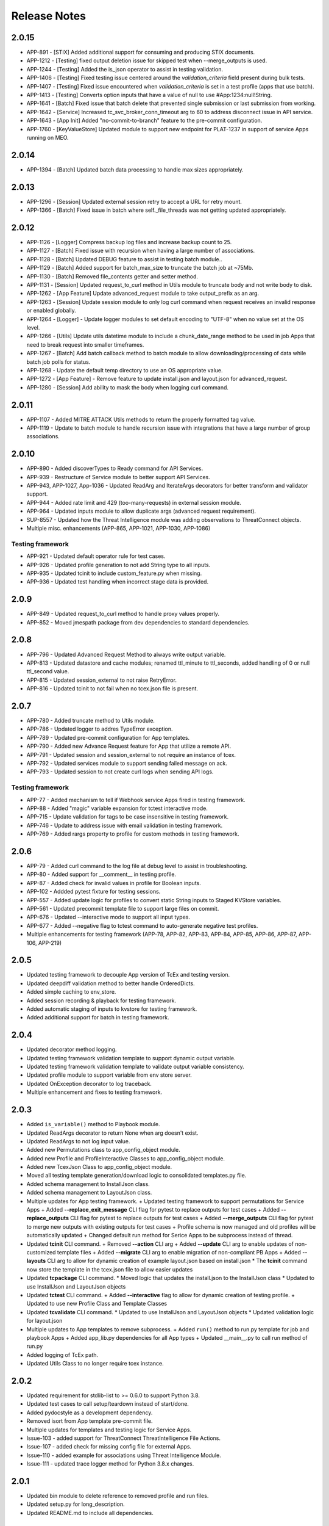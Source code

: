 .. _release_notes:

Release Notes
#############

2.0.15
======
+ APP-891  - [STIX] Added additional support for consuming and producing STIX documents.
+ APP-1212 - [Testing] fixed output deletion issue for skipped test when --merge_outputs is used.
+ APP-1244 - [Testing] Added the is_json operator to assist in testing validation.
+ APP-1406 - [Testing] Fixed testing issue centered around the `validation_criteria` field present during bulk tests.
+ APP-1407 - [Testing] Fixed issue encountered when `validation_criteria` is set in a test profile (apps that use batch).
+ APP-1413 - [Testing] Converts option inputs that have a value of null to use #App:1234:null!String.
+ APP-1641 - [Batch] Fixed issue that batch delete that prevented single submission or last submission from working.
+ APP-1642 - [Service] Increased tc_svc_broker_conn_timeout arg to 60 to address disconnect issue in API service.
+ APP-1643 - [App Init] Added "no-commit-to-branch" feature to the pre-commit configuration.
+ APP-1760 - [KeyValueStore] Updated module to support new endpoint for PLAT-1237 in support of service Apps running on MEO.

2.0.14
======
+ APP-1394 - [Batch] Updated batch data processing to handle max sizes appropriately.

2.0.13
======
+ APP-1296 - [Session] Updated external session retry to accept a URL for retry mount.
+ APP-1366 - [Batch] Fixed issue in batch where self._file_threads was not getting updated appropriately.

2.0.12
======
+ APP-1126 - [Logger] Compress backup log files and increase backup count to 25.
+ APP-1127 - [Batch] Fixed issue with recursion when having a large number of associations.
+ APP-1128 - [Batch] Updated DEBUG feature to assist in testing batch module..
+ APP-1129 - [Batch] Added support for batch_max_size to truncate the batch job at ~75Mb.
+ APP-1130 - [Batch] Removed file_contents getter and setter method.
+ APP-1131 - [Session] Updated request_to_curl method in Utils module to truncate body and not write body to disk.
+ APP-1262 - [App Feature] Update advanced_request module to take output_prefix as an arg.
+ APP-1263 - [Session] Update session module to only log curl command when request receives an invalid response or enabled globally.
+ APP-1264 - [Logger] - Update logger modules to set default encoding to "UTF-8" when no value set at the OS level.
+ APP-1266 - [Utils] Update utils datetime module to include a chunk_date_range method to be used in job Apps that need to break request into smaller timeframes.
+ APP-1267 - [Batch] Add batch callback method to batch module to allow downloading/processing of data while batch job polls for status.
+ APP-1268 - Update the default temp directory to use an OS appropriate value.
+ APP-1272 - [App Feature] - Remove feature to update install.json and layout.json for advanced_request.
+ APP-1280 - [Session] Add ability to mask the body when logging curl command.

2.0.11
======
+ APP-1107 - Added MITRE ATTACK Utils methods to return the properly formatted tag value.
+ APP-1119 - Update to batch module to handle recursion issue with integrations that have a large number of group associations.

2.0.10
======
+ APP-890 - Added discoverTypes to Ready command for API Services.
+ APP-939 - Restructure of Service module to better support API Services.
+ APP-943, APP-1027, App-1036 - Updated ReadArg and IterateArgs decorators for better transform and validator support.
+ APP-944 - Added rate limit and 429 (too-many-requests) in external session module.
+ APP-964 - Updated inputs module to allow duplicate args (advanced request requirement).
+ SUP-8557 - Updated how the Threat Intelligence module was adding observations to ThreatConnect objects.
+ Multiple misc. enhancements (APP-865, APP-1021, APP-1030, APP-1086)

Testing framework
-----------------
+ APP-921 - Updated default operator rule for test cases.
+ APP-926 - Updated profile generation to not add String type to all inputs.
+ APP-935 - Updated tcinit to include custom_feature.py when missing.
+ APP-936 - Updated test handling when incorrect stage data is provided.

2.0.9
=====
+ APP-849 - Updated request_to_curl method to handle proxy values properly.
+ APP-852 - Moved jmespath package from dev dependencies to standard dependencies.

2.0.8
=====
+ APP-796 - Updated Advanced Request Method to always write output variable.
+ APP-813 - Updated datastore and cache modules; renamed ttl_minute to ttl_seconds, added handling of 0 or null ttl_second value.
+ APP-815 - Updated session_external to not raise RetryError.
+ APP-816 - Updated tcinit to not fail when no tcex.json file is present.

2.0.7
=====
+ APP-780 - Added truncate method to Utils module.
+ APP-786 - Updated logger to addres TypeError exception.
+ APP-789 - Updated pre-commit configuration for App templates.
+ APP-790 - Added new Advance Request feature for App that utilize a remote API.
+ APP-791 - Updated session and session_external to not require an instance of tcex.
+ APP-792 - Updated services module to support sending failed message on ack.
+ APP-793 - Updated session to not create curl logs when sending API logs.

Testing framework
-----------------

+ APP-77 - Added mechanism to tell if Webhook service Apps fired in testing framework.
+ APP-88 - Added "magic" variable expansion for tctest interactive mode.
+ APP-715 - Update validation for tags to be case insensitive in testing framework.
+ APP-746 - Update to address issue with email validation in testing framework.
+ APP-769 - Added rargs property to profile for custom methods in testing framework.

2.0.6
=====
+ APP-79 - Added curl command to the log file at debug level to assist in troubleshooting.
+ APP-80 - Added support for __comment__ in testing profile.
+ APP-87 - Added check for invalid values in profile for Boolean inputs.
+ APP-102	- Addded pytest fixture for testing sessions.
+ APP-557	- Added update logic for profiles to convert static String inputs to Staged KVStore variables.
+ APP-561 - Updated precommit template file to support large files on commit.
+ APP-676 - Updated --interactive mode to support all input types.
+ APP-677 - Added --negative flag to tctest command to auto-generate negative test profiles.
+ Multiple enhancements for testing framework (APP-78, APP-82, APP-83, APP-84, APP-85, APP-86, APP-87, APP-106, APP-219)

2.0.5
=====
+ Updated testing framework to decouple App version of TcEx and testing version.
+ Updated deepdiff validation method to better handle OrderedDicts.
+ Added simple caching to env_store.
+ Added session recording & playback for testing framework.
+ Added automatic staging of inputs to kvstore for testing framework.
+ Added additional support for batch in testing framework.

2.0.4
=====
+ Updated decorator method logging.
+ Updated testing framework validation template to support dynamic output variable.
+ Updated testing framework validation template to validate output variable consistency.
+ Updated profile module to support variable from env store server.
+ Updated OnException decorator to log traceback.
+ Multiple enhancement and fixes to testing framework.

2.0.3
=====
+ Added ``is_variable()`` method to Playbook module.
+ Updated ReadArgs decorator to return None when arg doesn't exist.
+ Updated ReadArgs to not log input value.
+ Added new Permutations class to app_config_object module.
+ Added new Profile and ProfileInteractive Classes to app_config_object module.
+ Added new TcexJson Class to app_config_object module.
+ Moved all testing template generation/download logic to consolidated templates.py file.
+ Added schema management to InstallJson class.
+ Added schema management to LayoutJson class.
+ Multiple updates for App testing framework.
  + Updated testing framework to support permutations for Service Apps
  + Added **--replace_exit_message** CLI flag for pytest to replace outputs for test cases
  + Added **--replace_outputs** CLI flag for pytest to replace outputs for test cases
  + Added **--merge_outputs** CLI flag for pytest to merge new outputs with existing outputs for test cases
  + Profile schema is now managed and old profiles will be automatically updated
  + Changed default run method for Serice Apps to be subprocess instead of thread.
+ Updated **tcinit** CLI command.
  + Removed **--action** CLI arg
  + Added **--update** CLI arg to enable updates of non-customized template files
  + Added **--migrate** CLI arg to enable migration of non-compliant PB Apps
  + Added **--layouts** CLI arg to allow for dynamic creation of example layout.json based on install.json
  * The **tcinit** command now store the template in the tcex.json file to allow easier updates
+ Updated **tcpackage** CLI command.
  * Moved logic that updates the install.json to the InstallJson class
  * Updated to use InstallJson and LayoutJson objects
+ Updated **tctest** CLI command.
  + Added **--interactive** flag to allow for dynamic creation of testing profile.
  + Updated to use new Profile Class and Template Classes
+ Updated **tcvalidate** CLI command.
  * Updated to use InstallJson and LayoutJson objects
  * Updated validation logic for layout.json
+ Multiple updates to App templates to remove subprocess.
  + Added ``run()`` method to run.py template for job and playbook Apps
  + Added app_lib.py dependencies for all App types
  + Updated __main__.py to call run method of run.py
+ Added logging of TcEx path.
+ Updated Utils Class to no longer require tcex instance.

2.0.2
=====
+ Updated requirement for stdlib-list to >= 0.6.0 to support Python 3.8.
+ Updated test cases to call setup/teardown instead of start/done.
+ Added pydocstyle as a development dependency.
+ Removed isort from App template pre-commit file.
+ Multiple updates for templates and testing logic for Service Apps.
+ Issue-103 - added support for ThreatConnect ThreatIntelligence File Actions.
+ Issue-107 - added check for missing config file for external Apps.
+ Issue-110 - added example for associations using Threat Intelligence Module.
+ Issue-111 - updated trace logger method for Python 3.8.x changes.

2.0.1
=====
+ Updated bin module to delete reference to removed profile and run files.
+ Updated setup.py for long_description.
+ Updated README.md to include all dependencies.

2.0.0
=====
+ Added support for ThreatConnect Case Management.
+ Added support for ThreatConnect Service Apps.
+ Updated templates to support changes in tcex 2.0.
+ Updated code to support Python 3.6+, removing support for all older versions of Python.
+ Removed old tcrun and tcprofile commands.
+ Breaking Change: Multiple updates to ``playbook`` module logic.
+ Breaking Change: Moved datetime methods in tcex.utils.xxx to tcex.utils.datetime.xxx.
+ Breaking Change: Reworked App decorators to improve usability.
+ Breaking Change: Renamed ``start()`` and ``done()`` methods in templates to ``setup()`` and ``teardown()``.
+ Breaking Change: Removed ``tcex.s()`` method.
+ Breaking Change: Removed ``tcex.data_filter`` property and module.
+ Breaking Change: Removed ``tcex.request`` property and module.
+ Breaking Change: Removed ``tcex.resources`` property and module.
+ Breaking Change: Removed ``tcex.safetag()`` method.
+ Breaking Change: Removed ``tcex.safeurl()`` method.
+ Breaking Change: Updated ``tcex.safe_indicator()`` method input params.
+ Breaking Change: Updated ``tcex.safe_url()`` method input params.
+ Breaking Change: Updated ``tcex.safe_tag()`` method input params.

1.1.x
=====

1.1.8
-----
+ Improved support for TI module to support creating files given a unique_id.
+ Updates to playbook modules to remove logging affecting environment servers.

1.1.7
-----
+ Updates to testing framework for custom validation.
+ Updates to the docs for multiple modules.
+ Multiple updates to testing framework.

1.1.6
-----
+ Updated deleted() method of TI module to yield results instead of returning raw response.
+ Updates to testing framework for custom methods when testing profiles.
+ Updated inputs to ensure args provided via sys.argv take precedent over all other args.
+ Added new service_id arg for service Apps.
+ Added POC of session_external. Python requests session with auto-proxy configuration.
+ Updated excludes for tcpackage command for pytest report folders.

1.1.5
-----
+ Updated validation module to handle local imports and shared modules.

1.1.4
-----
+ Added additional support for v2 API endpoints.
+ Added support for new appId field in the install.json.
+ Updated validation command to better handle packages with nested modules.
+ Updated PB module to handle execution with no requested output variables.
+ Updated PB module to handle null values in BinaryArray.
+ Updated TI modules to better handle conversion to and from TCEntity.
+ Updated external App template to allow passing configuration in on TcEx() initialization.
+ Multiple updates for testing framework.

1.1.3
-----
+ Added cache handler to logging module.
+ Updated args module to use dict input over sys.argv when possible.
+ Updated args module replaced required args with a default value when possible.
+ Updated testing module for args changes and more.
+ Updated logging add handler calls in multiple modules.
+ Renamed args module to inputs.
+ Removed reference to args in logging module.

1.1.2
-----
+ Updates to token and args modules to better support testing framework and external Apps.
+ Added kwargs on tcex init for external Apps.
+ Updates to testing templates.

1.1.1
-----
+ Moved registration of default token to default_args method to address issue with secure params.
+ Updated template files.
+ Updated build process for wheel files.
+ Updated permutations generation to include hidden inputs.

1.1.0
-----
+ Restructured tcex modules into individual directories.
+ Added services module for service Apps.
+ Added token module to manage tokens for all types of Apps.
+ Moved token renewal from session to new token module.
+ Updated multiple module to simplify testing.

1.0.x
=====

1.0.7
-----
+ Updated logging formatter for issue in py2.
+ Updated test_case to automatically create profile output.

1.0.6
-----
+ Reworked logging for the TcEx framework to provide better flexibility.
+ Updated logging of batch sizes to not log when there is not content.
+ Moved the logging of App info to the args call.
+ Added trace logging level (unsupported in platform currently).
+ Added new testing module using pytest.

1.0.5
-----
+ Updated arg parsing to better handle delimited input strings for secureParams/AOT input.
+ Updated TI module to better handle filters and retrieving generic indicator/group types.
+ Updated logging initialization to ensure user provided log path is available before adding file handler.

1.0.4
-----
+ Updated datastore module to prevent creating of empty record on index creation.
+ Updated batch module to support additional debugging features.

1.0.3
-----
+ Updated playbook read for ``\s`` replacement issue in Python 3.7.
+ Updated utils ``unix_time_to_datetime()`` method to handle unix timestamps with milliseconds that are not floats.
+ Updated TI module with changes for indicators data.
+ Updated tcinit for temporary proxy fields names.

1.0.2
-----
+ Updated **read_embedded** to escape newline characters in embedded string values

1.0.1
-----
+ Updated **install.json** schema validation to ensure that **displayName** contains a minimum of three characters
+ Updated **read_embedded** to cast data value to a string
+ Made minor updates to the TI module

1.0.0
-----
+ Added new Threat Intel (TI) module to interact with ThreatConnect REST API
+ Added support of "\s" characters to be replaced automatically with a space (" ") character on user string input in Playbook Apps
+ Added templates for external Apps
+ Updated **read_embedded method** to deserialize nested variables before replacement
+ Updated Utils module to better handle datetime timezone conversions

0.9.x
=====

0.9.13
------
+ Updated **ReadArg** decorator to support ``fail_on`` parameter
+ Updated **IterateOnArg** decorator to support ``fail_on`` parameter and removed ``fail_on_empty``
+ Updated ``Datastore`` module to support no ID for POST and GET methods

0.9.12
------
+ Added new **FailOnInput** decorator
+ Changed **FailOn** decorator to **FailOnError** with arg input changes to enable
+ Added additional logging to **IterateOnArg** decorator

0.9.11
------
+ Reverted change to Playbook module ``read()`` method for null value returned when Array is True

0.9.10
------
+ Updated App templates to call ``parse_args()`` from **init** method
+ Updated ``IterateOnArg`` decorator to take an addition default value
+ Updated ``IterateOnArg`` to exit or log when no data is retrieved from Redis
+ Updated ``TcExRun`` module to detect v3 profile args section by either optional or required field
+ Updated ``TcExProfile`` module to use new **layout.json** output logic and always display output variables unless display value exists and return negative validation

0.9.9
-----
+ Added new ``Cache`` module
+ Added new ``DataStore`` module
+ Updated App templates to ignore or exclude definitions
+ Updated ``tcprofile`` **permutation_id** to handle 0 index
+ Updated ``tcpackage`` command to not add **commitHash** if value is None
+ Updated ``tcvalidate`` command to handle permission errors when using **pkg_resources**
+ Updated **install.json** schema to include **commitHash**

0.9.8
-----
+ Fixed issue with ``sqlite`` being imported while not required for Apps
+ Updated ``tcprofile`` to better support App bundle projects

0.9.7
-----
+ Updated :py:mod:`~tcex.tcex_args` module to parse injected params using a **=** separator instead of a space+ Updated ``tcprofile`` command to support permutations logic for Apps with **layout.json** conditional input parameters
+ Updated ``tcprofile`` command to update the profile schema to **v3**. Note that **app.arg** is now **app.arg.optional** and **app.arg.required**.
+ Updated ``tcrun`` arg parsing logic to use a **=** separator instead of a space
+ Updated Batch module to support new 5.8+ merge of file hash feature

0.9.6
-----
+ Added a fix for ``tcvalidate`` output display statement validation
+ Updated **install.json** schema file
+ Updated ``tclib`` to error when environment variables are not available
+ Updated Batch module to handle **xid** as **str** for **py2** Apps

0.9.5
-----
+ Enabled **package_data** in **setup.py** for JSON schema files

0.9.4
-----
+ Switched from **setup.py package_data** to **MANIFEST.in** for JSON schema files

0.9.3
-----
+ Added new ``tcvalidate`` command for App Builder
+ Added validation of **layout.json** schema, inputs, and outputs
+ Migrated JSON validation files from App to TcEx

0.9.2
-----
+ Added new ``FailOn`` App decorator
+ Updated **run.py** in Playbook templates to handle **TypeError** on incorrect action
+ Updated ``tcpackage`` command to suggest proper fix for missing modules
+ Updated ``tcrun`` to handle null value in args

0.9.1
-----
+ Fixed issue in ``tcpackage`` with handling errors
+ Updated ``tcpackage`` command to validate import module for **.py** file in project-root directory
+ Updated ``tcpackage`` moving **install.json** validation to top level
+ Updated ``tcpackage`` to support ``--ignore_validation`` arg. Using this flag will cause the command to not exit on validation errors.
+ Updated **install.json** schema file to support new ``feedDeployer`` Boolean field
+ Updated ``run.py`` template file to ensure proper paths are set for an App

0.9.0
-----
+ Updated all optional args in Batch module for Group/Indicator objects to kwargs. This will allow easier updates for new values in the future.
+ Updated the decode arg on the read Binary/BinaryArray methods to be False by default. When set to True, the ``read()`` method cannot be used in some use cases.
+ Updated the Group and Indicator object in the Batch module to only produce random and unique xids when an xid is not provided.  These objects will no longer produce a unique and reproducible xid.
+ Added new App templates and updated templates with new files and content
+ Added :py:mod:`~tcex.tcex_args` module to include all args related methods from the :py:mod:`~tcex.tcex` module
+ Updated :py:meth:`~tcex.tcex.TcEx.request` method to include proxy settings
+ Updated ``tcprofile`` to include an epilog with command instructions on environment setup **(> tcprofile -h)**
+ Updated ``tcprofile`` to split the args section to support "default" args and "app" args
+ Updated ``tcinit`` to support templates instead of types
+ Updated ``tcinit`` to include an epilog with template definitions **(> tcinit -h)**
+ Updated ``tcinit`` to download additional files required for building Apps
+ Updated ``tcrun`` to support update args schema in profiles
+ Removed ``tcex.jobs()`` module
+ Removed ``tcex.request_external()`` method
+ Removed ``tcex.authorization()`` method
+ Removed ``tcex.authorization_hmac()`` method
+ Removed ``tcex._authorization_token_renew()`` method
+ Updated **all** code to standard formatting and structure
+ Updated and restructured Documents

0.8.x
=====

0.8.27
------
+ Added decorator to provide common methods for Playbook Apps.
+ Added logic to ``tcpackage`` to do basic syntax validation of ``.py`` and ``.json`` files
+ Added :py:meth:`~tcex.tcex_playbook.TcExPlaybook.add_output` and :py:meth:`~tcex.tcex_playbook.TcExPlaybook.write_output` methods to provide an alternative way to write Playbook output data
+ Added access to resolved args
+ Updated ``tclib`` logic for **lib_latest** symbolic link

0.8.26
------
+ Updated ``tcinit`` to include **migration** as an action to help convert non-App Builder compliant Apps
+ Updated Utils module for additional method to determine local timezone
+ Updated Utils module to output correct **total_weeks** value

0.8.25
------
+ Updated ``tcinit`` command CLI option ``--upgrade`` to download additional files
+ Updated ``tcrun`` command to use **dockerImage** parameter from **install.json** or profile
+ Updated ``tcrun`` command to support new **autoclear** value in profile
+ Updated ``tclib`` to create a symbolic link to the latest Python lib directory
+ Updated ``tcpackage`` command to add **commitHash** value to **install.json**
+ Updated :py:mod:`~tcex.tcex` module to log **commitHash** value
+ Updated the ``.gitignore`` file for App templates

0.8.24
------
+ Fixed GH issue #(60)
+ Updated App templates.  Added **tc_action** logic to handle launching **action** methods in the App class
+ Added ``--docker`` flag to ``tcrun`` command to launch App in docker container

0.8.23
------
+ Updated Batch module to handle Attribute values of False
+ Added ``read_array`` method to Playbook module
+ Updated App templates to include **start** and **done** methods
+ Update **tcprofile** to create the **tcex.d** directory automatically

0.8.22
------
+ Removed ``__slots__`` on Batch module due to issues with Python 2
+ Updated **tcinit** and corresponding App templates

0.8.21
------
+ Added PDF method to Resource module for supported Group types
+ Added **task_id** method for Task class
+ Added **date_added** property to Indicator and Groups objects
+ Added **last_modified** property to Indicator objects
+ Updated **tcrun** for handling Binary/BinaryArray validation

0.8.20
------
+ Fixed deletion in Batch module for TC instances < 5.7

0.8.19
------
+ Removed **app.lock** logic
+ Updated **file_content** logic for Documents and Reports
+ Added ``add_file()`` method for batch Group objects
+ Added **playbook_triggers_enabled** parameter to Batch module (requires ThreatConnect 5.7)

0.8.18
------
+ Made minor change to batch poll
+ Updated Batch module ``close()`` method to check for xids-saved file existence before deletion

0.8.17
------
+ Added **app.lock** file to temp directory to ensure single execution

0.8.16
------
+ Removed debugging flag from Batch module and replaced with logic to control debug externally
+ Updated batch-poll method logic to poll more frequently
+ Update Resource module to allow the addition of a body when reading from the datastore

0.8.15
------
+ Added signal handler to tcex to gracefully handle interrupts
+ Added new ``tcinit`` command to download files required for a new App or update files in an existing App
+ Updated batch-poll method to automatically calculate poll interval. **REMOVED** interval-method parameter
+ Updated Batch module to raise error on batch-status poll timeout
+ Updated **__main__.py** to version 1.0.2
+ Moved and added supporting file to **app_init** directory

0.8.14
------
+ Added :py:meth:`~tcex.tcex_batch_v2.TcExBatch.close` method to allow cleanup of temp files when batch job is done
+ Added global overrides for **halt_on_error** in Batch module
+ Fixed issue with token renewal not failing properly on error
+ Updated logging method to ensure all messages are logged to file
+ Updated logging method to skip API logging during token renewal
+ Changed tcrun to not use shell on Windows systems

0.8.13
------
+ Updated Batch module to use Submit Job/Submit Data for deletes
+ Replaced **tcex_develop** arg with branch arg for tclib command
+ Added :py:meth:`~tcex.tcex_batch_v2.TcExBatch.generate_xid` method to help generate a unique and/or reproducible xid
+ Added default value for Email score in Batch module

0.8.12
------
+ Added active property to Indicator type objects
+ Updated :py:meth:`~tcex.tcex_batch_v2.TcExBatch.save` method be best effort
+ Updated :py:meth:`~tcex.tcex_batch_v2.TcExBatch.submit_file` to handle None value being returned
+ Updated ``attribute()`` methods to handle unique values when using a formatter
+ Fixed issue with **--unmask** arg not working on tcrun command

0.8.11
------
+ Merged AOT feature in prep for 5.7
+ Added :py:meth:`~tcex.tcex.TcEx.install_json` method to load **install.json**, which is used in the injection method to determine the structure on the param values
+ Added :py:meth:`~tcex.tcex_batch_v2.TcExBatch.save` method to save batch data to disk to reduce memory usage of the App
+ Updated the logic in :py:meth:`~tcex.tcex.TcEx.default_args` method to handle both injecting secureParams and AOT params depending, on selected feature.
+ Updated :py:meth:`~tcex.tcex.TcEx.inject_params` method to be public and generic and to allow params to be injected manually
+ Updated :py:mod:`~tcex.tcex_redis` module to support additional Redis methods required for AOT
+ Updated :py:meth:`~tcex.tcex_playbook.TcExPlaybook.read_binary` and :py:meth:`~tcex.tcex_playbook.TcExPlaybook.read_binary_array` methods to support b64decode and decode params
+ Updated :py:meth:`~tcex.tcex_batch_v2.Report` module to make the Report file name optional for updates in 5.7
+ Updated examples in Documents
+ Fixed validation issues in tcrun

0.8.10
------
+ Updated **submit_create_and_upload** method to clear raw list after submission
+ Rewrote **results_tc** method to handle updates to key/value pairs
+ Updated tcrun to automatically create required directories
+ Updated tclib to support building tcex develop version with **--tcex_develop** CLI flag

0.8.9
------
+ Rewrote tcrun and tcprofile commands
+ Removed tcdata commands
+ Changed logging of unsupported args to only show when App retrieves args
+ Changed **read_binary_array** method to decode Redis data automatically

0.8.8
------
+ Updated :py:meth:`~tcex.tcex.TcEx.exit` methods to treat exit code of 3 as non-failure
+ Updated v2 Batch createAndUpload

0.8.7
------
+ Updated secure params injection to handle pipe-delimited multiple-choice values

0.8.6
------
+ Fixed issue with API logging not working when secure params are enabled
+ Fixed issue with API logging timestamp precision

0.8.5
------
+ Updated tcdata for Playbook variable creation during staging testing data
+ Updated tcex logging for level and removal of stream logger once API logger is initialized

0.8.4
------
+ Updated tcdata to handle binary array
+ Updated tclib command to support environment variables in **tcex.json** file
+ Added initial functionality for v2 Batch **create and upload**

0.8.3
------
+ Updated regex for Playbook variables

0.8.2
------
+ Updated Tcdata module for local testing
+ Updated Batch v2 API

0.8.1
------
+ Updated secureParams loading order
+ Updated :py:mod:`~tcex.tcex_logger` module
+ Updated :py:mod:`~tcex.tcex` module to only import modules when required
+ Moved :py:meth:`~tcex.tcex_utils.TcExUtils.inflect` to the Utils module
+ Updated documents for Metrics, Notifications, and Batch

0.8.0
------
+ Added **tcex.session** to provide access to the ThreatConnect API using Requests' native interface
+ Added :py:mod:`~tcex.tcex_batch_v2` module to replace the Jobs module starting in ThreatConnect 5.6
+ Added msg to :py:meth:`~tcex.tcex.TcEx.exit` methods
+ Changed :py:meth:`~tcex.tcex.TcEx.exit_code` method to a property with a setter
+ Changed :py:meth:`~tcex.tcex.TcEx.request` property to a method
+ Updated multiple methods to use :py:mod:`~tcex.tcex_session` instead of :py:mod:`~tcex.tcex_request`
+ Renamed Logger module to be consistent with other modules
+ Removed second arg from :py:meth:`~tcex.tcex.TcEx.expand_indicators` method
+ Removed owner parameter from :py:mod:`~tcex.tcex_resources.Datastore` module
+ Added deprecation warning for the following methods: :py:meth:`~tcex.tcex.TcEx.bulk_enabled`, :py:meth:`~tcex.tcex.TcEx.job`, :py:meth:`~tcex.tcex.TcEx.request_tc`, :py:meth:`~tcex.tcex.TcEx.epoch_seconds`, and :py:meth:`~tcex.tcex.TcEx.to_string`.  These methods will be removed in version 0.9.0.
+ Cleaned up code, comments, and documentation
+ Added error code/message for all RuntimeError exceptions

0.7.x
=====

0.7.21
------
+ Fixed issue with newstr when using quote() method in :py:meth:`~tcex.tcex.TcEx.safe_indicator`

0.7.20
------
+ Updated logging to log App name and other data
+ Added Notifications module for ThreatConnect 5.6+

0.7.19
------
+ Updated secure params injection to treat string value of True as Boolean/flag
+ Updated secure params to handle unicode values in py2
+ Updated Jobs module to use batch settings from args on init and to allow programmatic override of batch settings
+ Updated token renewal to handle issue with newstr

0.7.18
------
+ Updated Jobs module to not call safetag method when using Resource module
+ Updated Intrusion Set class in Resource module
+ Updated Group list to include new Group types
+ Added ``upload()`` and ``download()`` methods to Report class in resource module.
+ Added Task as a group type.
+ Added new secure params feature

0.7.17
------
+ Updated Utils module for handling naive datetime in py2
+ Added **to_bool()** method back to Utils module

0.7.16
------
+ Updated utils datetime methods to not require a timezone
+ Updated Tag class to urlencode tag value so slashes are supported
+ Updated safetag method to strip **^** from tag values
+ Changed modules dependency to use latest version instead of restricting to current version
+ Added Event, Intrusion Set, and Report Group types in preparation for TC > 5.6.0
+ Added metrics module to create and add metrics to ThreatConnect.
+ Added **deleted** endpoint for Indicators.

0.7.15
------
+ Updated Jobs module to delete by name when using replace for Groups
+ Updated token renewal to log more information on failure
+ Updated Playbooks read-binary array to better handle null values

0.7.14
------
+ Updated file Indicator class for proper handling of Attributes, Tags, and Labels
+ Updated :py:meth:`~tcex.tcex.TcEx.expand_indicators` method to use a new regex to handle more formats for file hashes and custom Indicators

0.7.13
------
+ Fixed issue with embedded variable matching during exact variable check

0.7.12
------
+ Updated :py:mod:`~tcex.tcex_resources.Resource` for py2 unicode issue in ipAddress module

0.7.11
------
+ Updated :py:mod:`~tcex.tcex_resources.Resource` module to automatically handle files hashes in format "md5 : sha1 : sha256"
+ Updated :py:mod:`~tcex.tcex_resources.Resource` module to reformat ipv6 addresses to same format as TC


0.7.10
------
+ Updated **__main__.py** template with better logic to detect Python lib directory version
+ Updated regex patterns for variable matching in Playbook module
+ Updated Playbook module function in handling variables

0.7.9
-----
+ Updated :py:meth:`~tcex.tcex_playbook.TcExPlaybook.read_embedded` method to better support embedded variables
+ Added **--report** arg to ``tcrun`` to output a JSON Report of profiles and run data
+ Added new JSON string comparison operator (jc/json compare) to ``tcdata`` to compare two JSON strings (requires DeepDiff to be installed locally)

0.7.8
-----
+ Added **KeyValueArray** operator to ``tcdata``, which allows searching for a single key/value entry in array
+ Updated functionality to replace non-quoted embedded variable to handle duplicate variables in **KeyValueArray**

0.7.7
-----
+ Added new string comparison operator (sc) to ``tcdata`` that strips all white space before eq comparison
+ Added new functionality to :py:mod:`~tcex.tcex_playbook.TcExPlaybook` to replace non-quoted embedded variables in **Read KeyValueArrays**
+ Updated **Create KeyValue/KeyValueArray** methods to not JSON load when passed a string
+ Added :py:meth:`~tcex.tcex_utils.TcExUtils.any_to_datetime` method to return **datetime.datetime** object
+ Added :py:meth:`~tcex.tcex_utils.TcExUtils.timedelta` method to return delta object from two provided datetime expressions

0.7.6
-----
+ Fixed issue with _newstr_ and dynamic-class generation

0.7.5
-----
+ Updated all TcEx framework command-line interface (CLI) commands to use utf-8 encoding by default
+ Replaced usage of unicode with built-in str (Python 2/3 compatible
+ Replaced usage of long with built-in int (Python 2/3 compatible)
+ Update usage of **urllib.quote** to be Python 2/3 compatible

0.7.4
-----
+ Updated :py:meth:`~tcex.tcex_resources.Resource.association_custom` to handle boolean values that are passed as strings
+ Updated :py:meth:`~tcex.tcex.TcEx._resource` method to handle boolean returned as strings from the API
+ Updated ``tcdata`` to properly delete Indicators when using ``--clear`` arg
+ Update the Log module to use **tcex** instead of **tcapp**

0.7.3
-----
+ Added :py:mod:`~tcex.tcex_utils.TcExUtils` module with date functions to handle common date-use cases
+ Added DeepDiff functionality to ``tcdata`` for validating unsorted dictionaries and list
+ Updated ``tcdata`` to pull item from lists by index for easier comparison
+ Updated :py:meth:`~tcex.tcex_playbook.TcExPlaybook.read` method to allow disabling of automatically resolving embedded variables
+ Updated :py:meth:`~tcex.tcex_resources.Resource.association_custom` method to support file actions
+ Updated :py:meth:`~tcex.tcex_resources.File.file_action` method as alias to :py:meth:`~tcex.tcex_resources.Resource.association_custom`

0.7.2
-----
+ Updated ``tcdata`` command for issue on sorting list in Python 3
+ Added update for **tcex.json** file to allow the App version to be specified instead of using **programVersion** from **install.json**

0.7.1
-----
+ Added stub support for **associatedGroup** in Batch Indicator JSON
+ Updated the TcEx Job module to better handle Document uploads in Python 3
+ Updated TcEx Resource module to support query parameter list in the **add_payload()** method
+ Updated TcEx Request module to support query parameter list in the **add_payload()** method
+ Updated ``tclib`` to remove the old lib directory before creating the lib directory

0.7.0
-----
+ Updated the TcEx framework to only build custom Indicator classes when working with custom Indicators
+ Updated TcEx Jobs module Group add logic to fix issue with skipping existing Groups
+ Updated TcEx Jobs module to handle **associatedGroup** passed as string or int when using **/v2**

.. Important:: Breaking change to any App that uses the Direct Access method with a Custom Indicator type.

0.6.x
=====

0.6.3
-----
+ Fixed issue in ``tcdata`` when validating that data is not string type
+ Updated ``tcprofile`` to set type check to binary on binary data

0.6.2
-----
+ Updated Playbook **create_binary** and **create_binary** array for to better support py3.
+ Updated ``tcdata`` to support Security Labels in staged data
+ Updated ``tcdata`` to support adding associations
+ Updated ``tcdata`` to support variable reference **#App:4768:tc.address!TCEntity::value** during validation

0.6.1
-----
+ Updated ``tcdata`` to validate string as **string_types** for "is type" check using six modules
+ Added fix for code font not matching line numbers in the documents

0.6.0
-----
+ Added :py:mod:`~tcex.tcex_resources.CustomMetric` module to :py:mod:`~tcex.tcex_resources.Resource` module
+ Renamed ``_args`` variable in **tcex.py** to ``default_args``
+ Renamed ``_parser`` variable in **tcex.py** to ``parser``
+ Cleaned up code (removed any Python 2.5-specific code)

0.5.x
=====

0.5.23
------
+ Replaced use of ``str()`` in TcEx Playbook module
+ Updated ``tcrun`` to pass **data_owner** for each action on ``tcdata``
+ Updated ``tcdata`` to stage TC data via ``/v2`` instead of batch
+ Updated ``tcdata`` write entity out as variable

0.5.22
------
+ Updated ``tcprofile`` to support new parameters
+ Updated ``tcdata`` to properly handle older **tcex.json** files
+ Updated :py:meth:`~tcex.tcex_playbook.TcExPlaybook.read_embedded` method to handle unicode error
+ Added additional logging to TcEx Job for logging API response

0.5.21
------
+ Added :py:meth:`~tcex.tcex.TcEx.job` association feature to handle Group-> Indicator and Group-> Group associations
+ Added :py:meth:`~tcex.tcex.TcEx.safe_group_name` method to ensure Group meets the required length
+ Added ``tcdata`` initial feature to stage Groups and Indicators in ThreatConnect
+ Updated ``tcrun`` to use new parameter for logging
+ Updated :py:meth:`~tcex.tcex.TcEx.job` to support upload of file to Document Group

0.5.20
------
+ Updated token renewal URL
+ Updated ``tcprofile`` to include **api_default_org, tc_proxy_external, tc_proxy_host, tc_proxy_port, tcp_proxy_password, tc_proxy_tc, tc_proxy_username**
+ Updated ``tcprofile`` changing **tc_playbook_db_path** and **tc_playbook_db_port** parameters to environment variables by default
+ Updated ``tcprofile`` changing **logging** to **tc_log_level**
+ Updated ``tclib`` to check for **requirements.txt**

0.5.19
------
+ Updated **tcex.playbook**, tcrun, and tcdata to support deleting data from Redis from previous runs

0.5.18
------
+ Updated ``tcrun`` to handle issue where **install_json** is not defined in the **tcex.json** file so that script name was improperly being set

0.5.17
------
+ Updated **create_output()** method to fix issue when using output variables of the same name and different type

0.5.16
------
+ Updated ``tcrun`` to not check for the program main file for Java Apps

0.5.15
------
+ Updated ``tcrun`` to support running Java Apps
+ Added support for **install_json** profile parameter to **tcex.json**. This should be included in all **tcex.json** files going forward.
+ Added support for **java_path** config parameter to **tcex.json** for custom Java path.  Default behavior is to use the default version of Java from user path.
+ Added support for **class_path** profile parameter to **tcex.json** for custom Java paths.  By default, ``./target/`` will be used as the **class_pass** value.
+ Updated ``tcpackage`` to grab minor version from **programVersion** in **install.json**.  If no **programVersion** is found, the default version of an App is 1.0.0.
+ Cleaned up PEP8

0.5.14
------
+ Updated :py:meth:`~tcex.tcex_resources.Bulk.json` method to use proper entity value
+ Updated ``tcprofile`` to use default env values for API credentials
+ Added Groups parameter to **tcex.json** so that a profile can be part of multiple Groups

0.5.13
------
+ Added additional exclude values for IDE directories
+ Added **app_name** parameter to **tcex.json** for App built on system where App directory is not the App name
+ Updated ``tcpackage`` to use new **app_name**, if it exists, and to default back to App directory name
+ Updated ``tcprofile`` to only output Redis variable for Playbook Apps
+ Updated ``tclib`` to have default config value for instance where there is not **tcex.json** file

0.5.12
------
+ Update Building Apps section of the documentation
+ Updated required module versions (requests, python-dateutil, and Redis)
+ Fixed issue with sleep parameter being ignored in ``tcrun``.
+ Updated ``tclib`` to automatically read **tcex.json**
+ Updated ``tcpackage`` to output Apps zip files with **.tcx** extension

0.5.11
------
+ Added support for binary data type in ``tcdata`` for staging

0.5.10
------
+ Added platform for docker support

0.5.9
-----
+ Added platform check for subprocess calls
+ Added additional error logging for ``tcrun`` command

0.5.8
-----
+ Added better support for build and test commands on Windows platform

0.5.7
-----
+ Removed pip as a dependency

0.5.6
-----
+ Updated ``tcdata`` to support multiple operators for validation
+ Added ``tcprofile`` command to automatically build testing profiles from **install.json**
+ Updated ``tcrun`` to create log, out, and temp directories for testing output
+ Updated ``tcpackage`` to exclude **.pyc** files and **__pycache__** directory

0.5.5
-----
+ Updated ``tcpackage`` to append version number to zip file
+ Added a **bundle_name** parameter to **tcex.json** file for systems where the directory name does not represent the App name

0.5.4
-----
+ Updated tcdata for issue with bytes string in Python 3

0.5.3
-----
+ Added new tcdata, tclib, tcpackage, and tcrun commands for App testing and packaging (The app.py will be deprecated in the future.)
+ Updated ``__main__.py`` for new lib directory structure created with pip (replaced easy_install)
+ Changed method so that Apps are now built with ``requirements.txt`` instead of ``setup.py``

0.5.2
------
+ Updated :py:meth:`~tcex.tcex_resources.Resource.association_custom` method to support DELETE/POST methods
+ Added :py:meth:`~tcex.tcex.TcEx._association_types` method to load Custom Association types from API
+ Added ``indicator_types_data`` property with full Indicator Type data
+ Added ``indicator_associations_types_data`` property with full Indicator Association Type data

0.5.1
------
+ Update **playbookdb** variable name
+ Updated **__main__.py** template for proper exit code

0.5.0
------
+ Added support for output variable of the same name, but different types
+ Added support for new **TCKeyValueAPI** DB types in Playbook Apps.  This is a seamless change to the Apps.
+ Updated :py:meth:`~tcex.tcex.TcEx.authorization` method to return properly formatted header when no **token_expires** is provided
+ Added automatic authorization to :py:meth:`~tcex.tcex.TcEx.request_tc` method
+ Updated documentation for Request module

0.4.x
=====

0.4.11
------
+ Changed proxy variable to proxies in :py:meth:`~tcex.tcex.TcEx.request_external` method
+ Changed proxy variable to proxies in :py:meth:`~tcex.tcex.TcEx.request_tc` method
+ Added :py:meth:`~tcex.tcex_resources.Task.assignees` method for Tasks
+ Added :py:meth:`~tcex.tcex_resources.Task.escalatees` method for Tasks
+ Added 201 as valid status code for Task

0.4.10
------
+ Added :py:meth:`~tcex.tcex_resources.Resource.victims` method to :py:mod:`~tcex.tcex_resources.Resource` module
+ Added :py:meth:`~tcex.tcex_resources.Resource.victim_assets` method to :py:mod:`~tcex.tcex_resources.Resource` module
+ Added :py:meth:`~tcex.tcex_resources.Indicator.observations` methods to :py:mod:`~tcex.tcex_resources.Resource` module
+ Added :py:meth:`~tcex.tcex_resources.Indicator.observation_count` methods to :py:mod:`~tcex.tcex_resources.Resource` module
+ Added :py:meth:`~tcex.tcex_resources.Indicator.observed` methods to :py:mod:`~tcex.tcex_resources.Resource` module
+ Changed private ``_copy()`` method to public :py:meth:`~tcex.tcex_resources.Resource.copy` in the :py:mod:`~tcex.tcex_resources.Resource` module
+ Updated :py:meth:`~tcex.tcex_resources.File.occurrence` method Indicator parameter to be optional
+ Added :py:meth:`~tcex.tcex_resources.Host.resolution` methods to :py:mod:`~tcex.tcex_resources.Resource` module to retrieve DNS resolutions on Host Indicators

0.4.9
-----
+ Added :py:meth:`~tcex.tcex_resources.Signature.download` method to download Signature data
+ Added **urlencoding** to proxy user and password

0.4.7
-----
+ Added :py:meth:`~tcex.tcex.TcEx.job` method to allow multiple jobs to run in an App
+ Update :py:meth:`~tcex.tcex.TcEx.s` method to fix issues in Python 3

0.4.6
-----
+ Updated :py:meth:`~tcex.tcex_playbook.TcExPlaybook.create_binary_array` method to properly handle binary array data
+ Updated :py:meth:`~tcex.tcex_playbook.TcExPlaybook.read_binary_array` method to properly handle binary array data

0.4.5
-----
+ Updated :py:meth:`~tcex.tcex_resources.Indicator.indicator_body` to support missing hashes
+ Added :py:meth:`~tcex.tcex_resources.Indicator.false_positive` endpoint for Indicators
+ Merged pull requests for better native Python 3 support
+ Added Campaign to Group types
+ Increased request timeout to 300 second.

0.4.4
-----
+ Updated :py:meth:`~tcex.tcex_playbook.TcExPlaybook.read_embedded` method logic for null values and better support of mixed values

0.4.3
-----
+ Updated TcEx Job module for file hashes updates using **v2/indicators/files**

0.4.2
-----
+ Updated :py:mod:`~tcex.tcex_job.TcExJob` module for file hashes updates using ``v2/indicators/files``

0.4.2
-----
+ Updated :py:meth:`~tcex.tcex_playbook.TcExPlaybook.read_embedded` method to support different formatting dependent on the parent variable type
+ Updated :py:mod:`~tcex.tcex_resources.Resource` module to address issue in which copying the instance causes errors with request instance in Python 3
+ Updated T**cExLocal** :py:meth:`~tcex.tcex_local.TcExLocal.run` method to better format error output

0.4.1
-----
+ Added :py:meth:`~tcex.tcex_resources.Datastore.add_payload` method to :py:mod:`~tcex.tcex_resources.DataStore` class
+ Fixed issue with :py:mod:`~tcex.tcex_job.TcExJob` module in which batch Indicator POST with chunking would fail after first chunk
+ Added :py:meth:`~tcex.tcex.TcEx.safe_indicator` method to urlencode and cleaned up Indicator before associations, etc.
+ Updated :py:meth:`~tcex.tcex.TcEx.expand_indicators` method to use a regex instead of split for better support of custom Indicators
+ Updated :py:mod:`~tcex.tcex_job.TcExJob._process_indicators_v2` to better handle custom Indicator types
+ Updated :py:meth:`~tcex.tcex_playbook.TcExPlaybook.read_embedded` method to strip off double quote from JSON string on mixed types and to decode escaped strings
+ Updated :py:mod:`~tcex.tcex_resources.Resource` module so that all Indicator are URL encoded before adding to the URI
+ Updated :py:meth:`~tcex.tcex_resources.Indicator.Indicator_body` method to only include items in the JSON body if not None.
+ Updated :py:meth:`~tcex.tcex_resources.Indicator.indicators` method to handle extra white spaces on the boundary
+ Added additional standard args of ``api_default_org`` and ``tc_in_path``

0.4.0
-----
+ Updated :py:mod:`~tcex.tcex_resources.Resource` module. All ``_pivot()`` and ``associations()`` methods now take an instance of Resource and return a copy of the current Resource instance. Other methods such as ``security_label()`` and ``tags()`` now return a copy of the current Resource instance.
+ Added :py:mod:`~tcex.tcex_resources.Tag` Resource class
+ Added :py:meth:`~tcex.tcex.TcEx.resource` method to get instance of Resource instance
+ Added :py:mod:`~tcex.tcex_resources.Datastore` Resource class to the :py:mod:`~tcex.tcex_resources.Resource` module
+ Updated :py:mod:`~tcex.tcex_job.TcExJob` module for changes in the :py:mod:`~tcex.tcex_resources.Resource` module

0.3.x
=====

0.3.7
-----
+ Added logic around retrieving Batch errors to handle 404
+ Added new :py:meth:`~tcex.tcex_playbook.TcExPlaybook.exit` method for Playbook Apps (exit code of 3 to 1 for partial success)

0.3.6
-----
+ Added :py:mod:`~tcex.tcex_job.TcExJob.group_results` and :py:mod:`~tcex.tcex_job.TcExJob.indicator_results` properties to :py:mod:`~tcex.tcex_job.TcEx Job` module
+ Added :py:meth:`~tcex.tcex.TcEx.request_external` and :py:meth:`~tcex.tcex.TcEx.request_tc` methods
+ Updated :py:meth:`~tcex.tcex_playbook.TcExPlaybook.read_embedded` method with a better regex for matching variables
+ Updated :py:meth:`~tcex.tcex_playbook.TcExPlaybook` module with better error handling with JSON loads
+ Updated **TcExLocal** :py:meth:`~tcex.tcex_local.TcExLocal.run` method to sleep after subprocess executes the first time

0.3.5
-----
+ Updated :py:mod:`~tcex.tcex_job.TcEx Job` module to allow Indicators to be added via ``/v2/indicators/<type>``
+ Updated structure for Attributes/Tags on Groups to use singular version (Attribute/Tag) in Jobs modules to match format used for Indicators
+ Added custom case_preference and parsable properties to :py:mod:`~tcex.tcex_resources.Resource` module
+ Added logic to cleanup temporary JSON bulk file. When logging is **debug**, a compressed copy of the file will remain.

0.3.4
-----
+ Fixed issue in :py:mod:`~tcex.tcex_resources` module with pagination stopping before all results are retrieved

0.3.3
-----
+ Added :py:meth:`~tcex.tcex.TcEx.s` method to replace the :py:meth:`~tcex.tcex.TcEx.to_string` method (handle bad unicode in Python 2 and still support Python 3)
+ Updated :py:meth:`~tcex.tcex_playbook.TcExPlaybook.read_embedded` method to better handle embedded vars

0.3.2
-----
+ Added :py:meth:`~tcex.tcex_resources.Resource.indicators` method to allow iteration over Indicator values in Indicator response JSON

0.3.1
-----
+ Updated :py:meth:`~tcex.tcex_request.TcExRequest.set_basic_auth` method to use proper unicode method
+ Updated :py:mod:`~tcex.tcex_playbook` create and read methods to warn when None value is passed

0.3.0
-----
+ Added :py:meth:`~tcex.tcex_request.TcExRequest.json` method that accepts a dictionary and automatically sets content-type and body
+ Updated :py:meth:`~tcex.tcex.TcEx.safeurl` and :py:meth:`~tcex.tcex.TcEx.safetag` to use :py:meth:`~tcex.tcex.TcEx.to_string`
+ Update :py:meth:`~tcex.tcex_request.TcExRequest.set_basic_auth` for Python 2/3 compatibility

0.2.x
=====

0.2.11
------
+ Updated :py:meth:`~tcex.tcex_request.TcExRequest.add_payload` method to not force the value to string
+ Updated :py:meth:`~tcex.tcex_request.TcExRequest.files` method
+ Added :py:meth:`~tcex.tcex_request.TcExRequest.set_basic_auth` method for instance where normal method does not work

0.2.10
------
+ Added :py:meth:`~tcex.tcex_request.TcExRequest.files` property to :py:mod:`~tcex.tcex_request` module

0.2.9
-----
+ Fixed issue with boolean parameters having an extra space at the end

0.2.8
-----
+ Updated :py:meth:`~tcex.tcex_local.TcExLocal._parameters` method to build a list for **subprocess.popen** instead of a string
+ Updated **install.json** schema to support **note** field

0.2.7
-----
+ Removed hiredis as a dependency
+ Added hvac as a dependency for vault-credential storage
+ Added ability to use vault as a credential store for local testing
+ Fixed args wrapper for Windows (' to ")

0.2.6
-----
+ Added sleep option for test profiles that take time to complete

0.2.5
-----
+ Updated :py:mod:`~tcex.tcex_local` module to change **tc.json** profiles to list instead of dictionary to maintain order of profiles
+ Added feature to :py:mod:`~tcex.tcex_local` to read environment variables for value in **tc.json** (e.g., $evn.my_api_key)

0.2.4
-----
+ Handled None type returned by Redis module

0.2.3
-----
+ Added :py:meth:`~tcex.tcex.TcEx.to_string` method to replace old ``uni()`` method (handled Python 2/3 encoding for Apps)

0.2.2
-----
+ Updated string/unicode/bytes issue between Python 2 and 3

0.2.1
-----
+ Updated :py:mod:`~tcex.tcex_local` module for Python 2/3 support
+ Updated binary methods in :py:mod:`~tcex.tcex_playbook` module for Python 2/3 support

0.2.0
-----
+ Reworked :py:mod:`~tcex.tcex_local` :py:meth:`~tcex.tcex_local.TcExLocal.run` logic to support updated **tc.json** schema
+ Changed **--test** arg to **--profile** in :py:meth:`~tcex.tcex_local.TcExLocal._required_arguments`
+ Added **script** field to **tc.json** that matches **--script** arg to support predefined script names
+ Added **Group** field to **tc.json** that matches **--group** arg in :py:meth:`~tcex.tcex_local.TcExLocal._required_arguments` to support running multiple profiles
+ Added `inflect <https://pypi.python.org/pypi/inflect>`_ requirement to version 0.2.5
+ Changed python-dateutil requirement to version 2.6.10
+ Changed requests requirement to version 2.13.0

0.1.x
=====

0.1.6
-----
+ Added accepted status code of 201 for Custom Indicator POST on dynamic class creation

0.1.5
-----
+ Added :py:meth:`~tcex.tcex_resources.Indicator.entity_body` method to :py:mod:`~tcex.tcex_resources` for generating Indicator body
+ Added :py:meth:`~tcex.tcex_resources.Indicator.indicator_body` method to :py:mod:`~tcex.tcex_resources` for generating Indicator body

0.1.4
-----
+ Fixed issue with Job :py:meth:`~tcex.tcex_job.TcExJob.group_cache` method

0.1.3
-----
+ Updated :py:mod:`~tcex.tcex_job.TcExJob` module to use new pagination functionality in :py:mod:`~tcex.tcex_resources` module
+ Updated and labeled :py:meth:`~tcex.tcex_resources.Resource.paginate` method as deprecated

0.1.2
-----
+ Updated **tcex_local** for additional parameter support during build process

0.1.1
-----
+ Updated **tcex_local** for exit code when app.py is called (maven build issue)
+ Added new log event for proxy settings

0.1.0
-----
+ Reworked iterator logic in :py:mod:`~tcex.tcex_resources` module

0.0.x
=====

0.0.12
------
+ Updated documentation
+ Changed :py:mod:`~tcex.tcex_resources` to allow iteration over the instance to retrieve paginated results
+ Updated support-persistent args when running App locally
+ Updated Playbook module for Python 3
+ Added logging of platform for debugging purposes
+ Updated Pep 8

0.0.11
------
+ Updated :py:meth:`~tcex.tcex_job.TcExJob.file_occurrence` in the :py:mod:`~tcex.tcex_job.TcEx Job` module
+ Added :py:mod:`~tcex.tcex_data_filter` module access via ``tcex.data_filter(data)``
+ Added :py:meth:`~tcex.tcex.TcEx.epoch_seconds` method to return epoch seconds with optional delta period
+ Added ``python-dateutil==2.4.2`` as a Python dependency

0.0.10
------
+ Added :py:meth:`~tcex.tcex_resources.Resource.paginate` method to :py:mod:`~tcex.tcex_resources` module
+ Updated :py:meth:`~tcex.tcex_job.TcExJob.group_cache` module to use :py:meth:`~tcex.tcex_resources.Resource.paginate` method

0.0.9
-----
+ Updated :py:mod:`~tcex.tcex_job.TcExJob` module for :py:mod:`~tcex.tcex_resources` modules renamed methods and changes

0.0.8
-----
+ Changed logging level logic to use ``logging`` over ``tc_logging_level``, if it exists
+ Added App version logging attempt


0.0.7
-----
+ Updated :py:meth:`~tcex.tcex.TcEx._resources` method to handle TC version without custom Indicators
+ Updated logging to better debug API request failures
+ Updated package command to create lib directory with Python version (e.g., lib_3.6.0)
+ Updated logging the Logging Level, Python, and TcEx versions for additional debugging

0.0.6
-----
+ Updated open call for bytes issue on Python 3

0.0.5
-----
+ Updated to **setup.py** for Python 3 support

0.0.4
-----
+ Updated Campaign Resource type Class
+ Added ``building_apps`` section to documentation

0.0.3
-----
+ Added :py:meth:`~tcex.tcex_resources.Campaign` Class
+ Updated documentation

0.0.2
-----
+ Updated ``setup.py`` for build

0.0.1
-----
+ Initial Public Release
